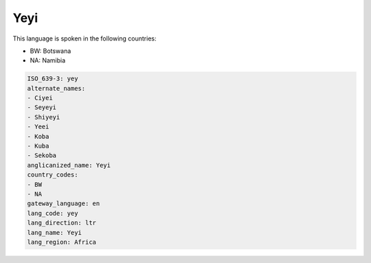 .. _yey:

Yeyi
====

This language is spoken in the following countries:

* BW: Botswana
* NA: Namibia

.. code-block:: yaml

    ISO_639-3: yey
    alternate_names:
    - Ciyei
    - Seyeyi
    - Shiyeyi
    - Yeei
    - Koba
    - Kuba
    - Sekoba
    anglicanized_name: Yeyi
    country_codes:
    - BW
    - NA
    gateway_language: en
    lang_code: yey
    lang_direction: ltr
    lang_name: Yeyi
    lang_region: Africa
    
